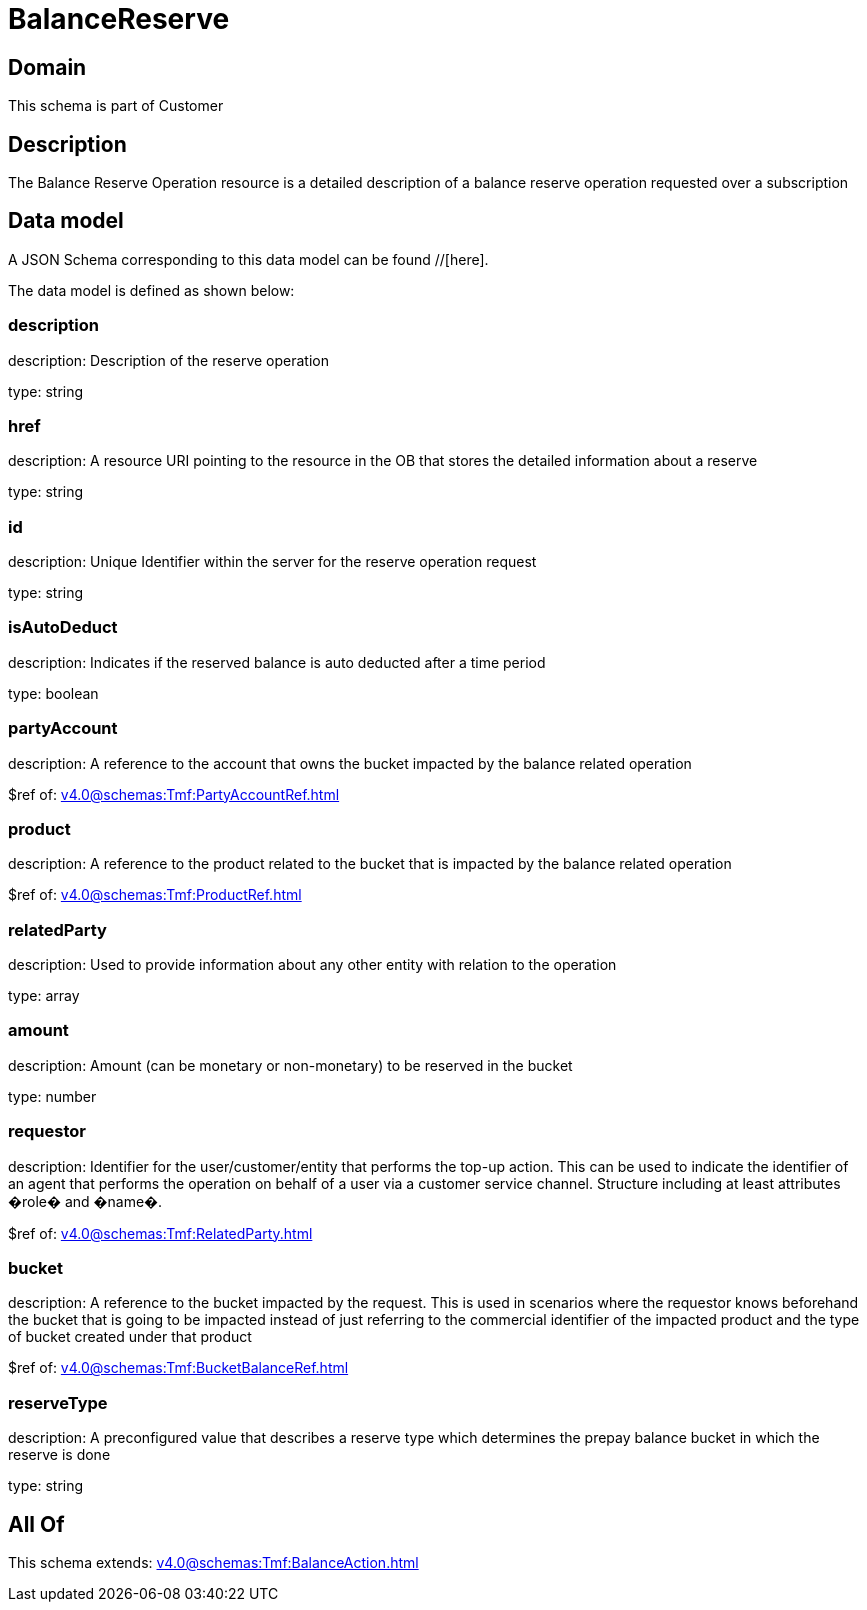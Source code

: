 = BalanceReserve

[#domain]
== Domain

This schema is part of Customer

[#description]
== Description
The Balance Reserve Operation resource is a detailed description of a balance reserve operation requested over a subscription


[#data_model]
== Data model

A JSON Schema corresponding to this data model can be found //[here].



The data model is defined as shown below:


=== description
description: Description of the reserve operation

type: string


=== href
description: A resource URI pointing to the resource in the OB that stores the detailed information about a reserve

type: string


=== id
description: Unique Identifier within the server for the reserve operation request

type: string


=== isAutoDeduct
description: Indicates if the reserved balance is auto deducted after a time period

type: boolean


=== partyAccount
description: A reference to the account that owns the bucket impacted by the balance related operation

$ref of: xref:v4.0@schemas:Tmf:PartyAccountRef.adoc[]


=== product
description: A reference to the product related to the bucket that is impacted by the balance related operation

$ref of: xref:v4.0@schemas:Tmf:ProductRef.adoc[]


=== relatedParty
description: Used to provide information about any other entity with relation to the operation

type: array


=== amount
description: Amount (can be monetary or non-monetary) to be reserved in the bucket

type: number


=== requestor
description: Identifier for the user/customer/entity that performs the top-up action. This can be used to indicate the identifier of an agent that performs the operation on behalf of a user via a customer service channel. Structure including at least attributes �role� and �name�.

$ref of: xref:v4.0@schemas:Tmf:RelatedParty.adoc[]


=== bucket
description: A reference to the bucket impacted by the request. This is used in scenarios where the requestor knows beforehand the bucket that is going to be impacted instead of just referring to the commercial identifier of the impacted product and the type of bucket created under that product

$ref of: xref:v4.0@schemas:Tmf:BucketBalanceRef.adoc[]


=== reserveType
description: A preconfigured value that describes a reserve type which determines the prepay balance bucket in which the reserve is done

type: string


[#all_of]
== All Of

This schema extends: xref:v4.0@schemas:Tmf:BalanceAction.adoc[]
